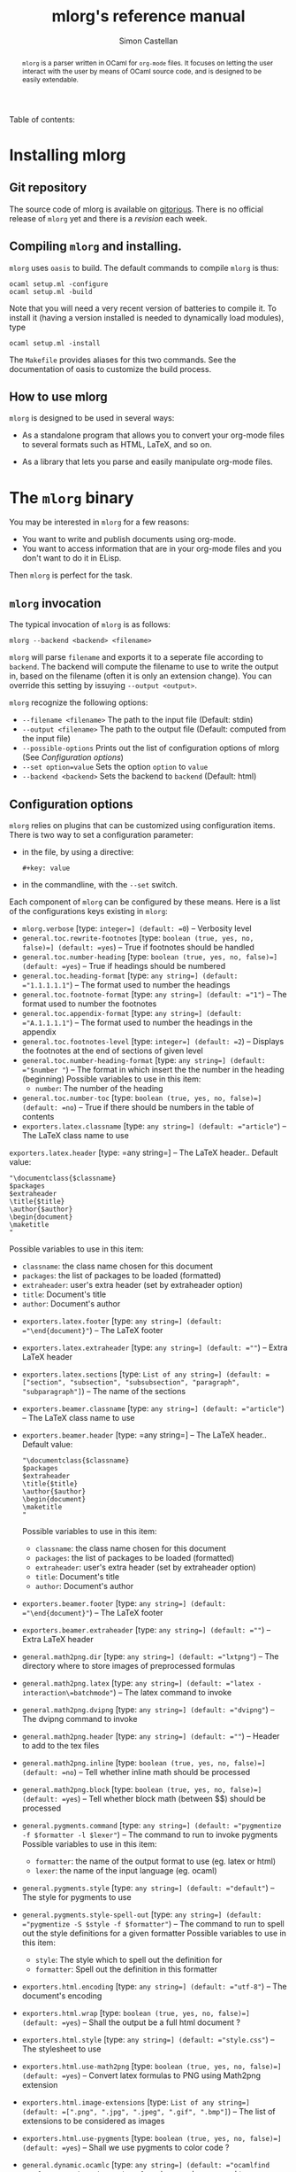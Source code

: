 #+TITLE: mlorg's reference manual
#+AUTHOR: Simon Castellan
#+EMAIL: simon.castellan@iuwt.fr

#+begin_abstract
=mlorg= is a parser written in OCaml for =org-mode= files. It focuses on letting
the user interact with the user by means of OCaml source code, and is designed
to be easily extendable.
#+end_abstract

#+begin_tableofcontents
Table of contents:
#+end_tableofcontents


* Installing mlorg
** Git repository
The source code of mlorg is available on [[http://gitorious.org/mlorg/mlorg][gitorious]]. There is no official release
of =mlorg= yet and there is a /revision/ each week.
** Compiling =mlorg= and installing.
=mlorg= uses =oasis= to build. The default commands to compile =mlorg= is thus:

: ocaml setup.ml -configure
: ocaml setup.ml -build

Note that you will need a very recent version of batteries to compile it. To
install it (having a version installed is needed to dynamically load modules), type

: ocaml setup.ml -install

The =Makefile= provides aliases for this two commands. See the documentation of
oasis to customize the build process.
** How to use mlorg
=mlorg= is designed to be used in several ways:

- As a standalone program that allows you to convert your org-mode files to
  several formats such as HTML, LaTeX, and so on.

- As a library that lets you parse and easily manipulate org-mode files.

* The =mlorg= binary
You may be interested  in =mlorg= for a few reasons:
- You want to write and publish documents using org-mode.
- You want to access information that are in your org-mode files and you don't
  want to do it in ELisp.

Then =mlorg= is perfect for the task. 

** =mlorg= invocation
The typical invocation of =mlorg= is as follows:

: mlorg --backend <backend> <filename>

=mlorg= will parse =filename= and exports it to a seperate file according to
=backend=. The backend will compute the filename to use to write the output in,
based on the filename (often it is only an extension change). You can override
this setting by issuying =--output <output>=.

=mlorg= recognize the following options:
- =--filename <filename>= The path to the input file (Default: stdin)
- =--output <filename>= The path to the output file (Default: computed from the input file)
- =--possible-options= Prints out the list of configuration options of mlorg (See [[Configuration options]])
- =--set option=value= Sets the option =option= to =value=
- =--backend <backend>= Sets the backend to =backend= (Default: html)

** Configuration options
=mlorg= relies on plugins that can be customized using configuration
items. There is two way to set a configuration parameter:
- in the file, by using a directive:
  : #+key: value
- in the commandline, with the =--set= switch.

Each component of =mlorg= can be configured by these means. Here is a list of
the configurations keys existing in =mlorg=:

- =mlorg.verbose= [type: =integer=] (default: =0=) -- Verbosity level
- =general.toc.rewrite-footnotes= [type: =boolean (true, yes, no, false)=] (default: =yes=) -- True if footnotes should be handled
- =general.toc.number-heading= [type: =boolean (true, yes, no, false)=] (default: =yes=) -- True if headings should be numbered
- =general.toc.heading-format= [type: =any string=] (default: ="1.1.1.1.1"=) -- The format used to number the headings
- =general.toc.footnote-format= [type: =any string=] (default: ="1"=) -- The format used to number the footnotes
- =general.toc.appendix-format= [type: =any string=] (default: ="A.1.1.1.1"=) -- The format used to number the headings in the appendix
- =general.toc.footnotes-level= [type: =integer=] (default: =2=) -- Displays the footnotes at the end of sections of given level
- =general.toc.number-heading-format= [type: =any string=] (default: ="$number "=) -- The format in which insert the the number in the heading (beginning)
  Possible variables to use in this item:
  - =number=: The number of the heading
- =general.toc.number-toc= [type: =boolean (true, yes, no, false)=] (default: =no=) -- True if there should be numbers in the table of contents
- =exporters.latex.classname= [type: =any string=] (default: ="article"=) -- The LaTeX class name to use
=exporters.latex.header= [type: =any string=] -- The LaTeX header.. Default value:
  : "\documentclass{$classname}
  : $packages
  : $extraheader
  : \title{$title}
  : \author{$author}
  : \begin{document}
  : \maketitle
  : "
  Possible variables to use in this item:
  - =classname=: the class name chosen for this document
  - =packages=: the list of packages to be loaded (formatted)
  - =extraheader=: user's extra header (set by extraheader option)
  - =title=: Document's title
  - =author=: Document's author
- =exporters.latex.footer= [type: =any string=] (default: ="\end{document}"=) -- The LaTeX footer
- =exporters.latex.extraheader= [type: =any string=] (default: =""=) -- Extra LaTeX header
- =exporters.latex.sections= [type: =List of any string=] (default: =["section", "subsection", "subsubsection", "paragraph", "subparagraph"]=) -- The name of the sections
- =exporters.beamer.classname= [type: =any string=] (default: ="article"=) -- The LaTeX class name to use
- =exporters.beamer.header= [type: =any string=] -- The LaTeX header.. Default value:
  : "\documentclass{$classname}
  : $packages
  : $extraheader
  : \title{$title}
  : \author{$author}
  : \begin{document}
  : \maketitle
  : "
  Possible variables to use in this item:
  - =classname=: the class name chosen for this document
  - =packages=: the list of packages to be loaded (formatted)
  - =extraheader=: user's extra header (set by extraheader option)
  - =title=: Document's title
  - =author=: Document's author
- =exporters.beamer.footer= [type: =any string=] (default: ="\end{document}"=) -- The LaTeX footer
- =exporters.beamer.extraheader= [type: =any string=] (default: =""=) -- Extra LaTeX header
- =general.math2png.dir= [type: =any string=] (default: ="lxtpng"=) -- The directory where to store images of preprocessed formulas
- =general.math2png.latex= [type: =any string=] (default: ="latex -interaction\=batchmode"=) -- The latex command to invoke
- =general.math2png.dvipng= [type: =any string=] (default: ="dvipng"=) -- The dvipng command to invoke
- =general.math2png.header= [type: =any string=] (default: =""=) -- Header to add to the tex files
- =general.math2png.inline= [type: =boolean (true, yes, no, false)=] (default: =no=) -- Tell whether inline math should be processed
- =general.math2png.block= [type: =boolean (true, yes, no, false)=] (default: =yes=) -- Tell whether block math (between $$) should be processed
- =general.pygments.command= [type: =any string=] (default: ="pygmentize -f $formatter -l $lexer"=) -- The command to run to invoke pygments
  Possible variables to use in this item:
  - =formatter=: the name of the output format to use (eg. latex or html)
  - =lexer=: the name of the input language (eg. ocaml)
- =general.pygments.style= [type: =any string=] (default: ="default"=) -- The style for pygments to use
- =general.pygments.style-spell-out= [type: =any string=] (default: ="pygmentize -S $style -f $formatter"=) -- The command to run to spell out the style definitions for a given formatter
  Possible variables to use in this item:
  - =style=: The style which to spell out the definition for
  - =formatter=: Spell out the definition in this formatter
- =exporters.html.encoding= [type: =any string=] (default: ="utf-8"=) -- The document's encoding
- =exporters.html.wrap= [type: =boolean (true, yes, no, false)=] (default: =yes=) -- Shall the output be a full html document ?
- =exporters.html.style= [type: =any string=] (default: ="style.css"=) -- The stylesheet to use
- =exporters.html.use-math2png= [type: =boolean (true, yes, no, false)=] (default: =yes=) -- Convert latex formulas to PNG using Math2png extension
- =exporters.html.image-extensions= [type: =List of any string=] (default: =[".png", ".jpg", ".jpeg", ".gif", ".bmp"]=) -- The list of extensions to be considered as images
- =exporters.html.use-pygments= [type: =boolean (true, yes, no, false)=] (default: =yes=) -- Shall we use pygments to color code ?
- =general.dynamic.ocamlc= [type: =any string=] (default: ="ocamlfind ocamlc -c -package batteries,mlorg"=) -- ocamlc command to use
- =general.dynamic.ocamlopt= [type: =any string=] (default: ="ocamlfind ocamlopt -shared -package batteries,mlorg"=) -- ocamlopt command to use
- =exporters.quote.block= [type: =any string=] (default: ="export"=) -- Name of the codeblock to use to export
- =exporters.quote.external-file= [type: =any string=] (default: =""=) -- Optional name of the file to load
- =exporters.quote.code= [type: =any string=] (default: =""=) -- Optional code (as a string) to load
- =exporters.quote.save= [type: =any string=] (default: =""=) -- Non-empty: set to a ML file in which the generated source will be put (instead of a temporary file

** Overview of how =mlorg= works
When using =mlorg= to transform your documents into another format, here are the general step:

1. The document is parsed using a parser. See [[Syntax]] to see more about the syntax recognized by =mlorg=
2. Transformations are being made on the document depending on the backend. This
   includes computing a table of contents, replacing latex formulas, and so
   on. See [[Transformation modules]] for more details.
3. The backend takes over and outputs the final results. See [[Backends]] to see the list of existing backends.

** Backends
Those plugins are meant to output a document to a specific format. The format of
a configuration name for those module is =exporters.<plugin>.<name>=.
**** Html
The default backend. It exports the file to HTML. It can be used to generate
full pages or only fragment of pages and can be configured to use [[math2png]], the
plugin to deal with converting math formulas to image files. What actually
happens is that every formula the html exporter finds, it uses MathJax to render
it. If the option =use-math2png= is set, then the document is preprocessed by
math2png that replaces formula by images.

Note that targets are translated to anchors, and search links are translated to
links toward anchors. On top of that, an anchor is added to each heading, so
that search links pointing to headings are correctly translated.

**** Latex
Outputs to LaTeX. The output to LaTeX is quite straightforward. You can
customize the header using the variables =extraheader= to load your custom
definitions.

Links are exported using the =hyperref= package, except link toward labels of
headings. Targets are exported using =\label=.
**** Org
A backend to output to org-mode. Not finished.
**** XML
A backend that outputs the abstract tree to XML for further uses by other
programs or to debug =mlorg='s parser.

**** Quote
This backend allows you to run arbitrary OCaml programs on the abstract document. There is two way of using it:
- by running a program in a separate file
- by running a program contained in a block of the document

The first approach is for batch processing of org files whereas the second
allows the document to be defined along with methods to get the desired
information. In any case, the ML source file is compiled in a seperate file
(temporary or not) and dynlinked. 




*** Transformation modules
Those plugin are general purpose modules inside =mlorg= that offers some
functionnality not related to exporting.

**** Math2png
This modules translates latex formulas to images. It can be configured to only
translate inline or blocks formula (or all of them). It requires a installation
of LaTeX (with the package =preview=) along with the program =dvipng=. It works
by putting all the formula to convert in a TeX, and then compiling it to a dvi
file which contains one formula per pages. =dvipng= is then invoked to convert
each page to an image. Images are renamed so that their filenames is the MD5
hash of the formulas.

=math2png= also handles the depth annotations of dvipng, by annotating images
with a special protocol =depth-<depth>= where =<depth>= is the value returned by
=dvipng=. Thus the alignment of the images (espcially in inline text) is quite
good.
**** Dynamic
Configures the loading of modules that registers values of specific types.
You should not use it except if you are building on the [[mlorg library]]
** Retrieving information from org-mode files
The backend [[quote][Quote]] can be used to retrieve raw information from org-mode
files. When using it, you should provide a ML expression that has the type
=Document.t -> unit IO.output -> unit=, in the following context:
: open Mlorg
: open Batteries
: open Printf
: open Block
: open Inline
: module D = Document
: module F = Filter
: let write = Printf.fprintf
You should consult the [[Mlorg's technical documentation][code documentation]] to know how to handle the document. An
exemple, to retrieve the current clocked item along with its total clocking
time:

: fun d out -> match D.current_clocked_item d with 
:                 None -> () 
:               | Some d -> write out "%s (%s)" (D.name d) 
:                             (Timestamp.string_of_seconds (D.clocking_time d))

To use it on a file, just do:

: mlorg.opt --filename $XORGDIR/master.org --backend quote --set exporters.quote.save=/tmp/clock.ml --set exporters.quote.code='fun d out -> match D.current_clocked_item d with None -> () | Some d -> write out "%s (%s)" (D.name d) (Timestamp.string_of_seconds (D.clocking_time d))'
* The =mlorg= library
=mlorg= exports a library you can use to parse org-mode files in your
program. This section gives an overview of the concepts behind =mlorg=.

** How a document is represented
The representation of a document is in three layer:

- Document: represent the general structure of the document as a tree whose
  nodes are the headings of the document. Each heading is tagged with /metadata/
  such as timestamps appearing in it, or the footnotes defined in it and so on.

- Blocks: the contents of each heading is a list of /blocks/: lists, tables, paragraphs and so on.

- Inline: Inline contents inside blocks such as emphasis, links, ...

** Parsing a document
If you want to parse a document you need to use the functions in the [[http://kiwi.iuwt.fr/~asmanur/projets/mlorg/doc/Document.html][Document]]
module. You can either parse from a channel or a file.

Note that by definition, to have a document you need to have the full document
in memory. If you don't want it, you can use the function of the [[http://kiwi.iuwt.fr/~asmanur/projets/mlorg/doc/Org_parser.html][Org_parser]]
module. (More details about how parsing is done is available [[How%20parsing%20is%20done][here]]), especially
the =parse_lazy= function.

** Using the =Document.t= structure
You can work on documents simply by pattern matching but if you want to
completely traverse a document, it can be painful to define all the recursive
case.

You have two solutions:

- Use the [[http://kiwi.iuwt.fr/~asmanur/projets/mlorg/doc/Filter.html][Filter]] module that provides an easy way to select nodes matching a
  simple criteria.

- Use /traversals/ that allow you to focus on what you want to do rather than
  the recursive calls.

Traversals are classes implementing different types of traversal, but /as is/
they do nothing. By overriding the cases you are interested in, you can do what
you want in very few lines.

Here is an example:
#+begin_src ocaml
  let schedule_tomorrow = 
    let o = object (self)
      inherit [unit] Document.mapper as super
      method heading () d = 
        if List.mem "due-tomorrow" d.tags then
          { super#heading () d with
            scheduled = [Timestamp.add_days (Timestamp.today ()) 1] }
        else
          super#heading () d
    end
    in o#document ()
#+end_src
This function schedules tomorrow the headings with tag /due-tomorrow/.  There
are other kind of traversal, see the [[http://kiwi.iuwt.fr/~asmanur/projets/mlorg/doc/Document.html][Document]] module for more information.


** Full documentation
The documentation of mlorg is available [[http://kiwi.iuwt.fr/~asmanur/projets/mlorg/doc/][here]].

* How parsing is done

* Syntax recognized by =mlorg=
The syntax of org-mode is not well-defined. =mlorg= does its best to parse the
main constructs. Here is detailed list of the construction available in =mlorg=.

Last update of this section: <2012-08-08 mer.>
** Inline constructions
Inline constructions are found in paragraphs, blocks such as emphasis, links,
and so on.

*** Plain text
Well, nothing to do about it...
*** Emphasis
Emphasis are a way for a piece of text to stand out. =mlorg= handles:
- bold through the syntax =*foo*= (*foo*)
- italic through the syntax =/foo/= (/foo/)
- underline through the syntax =_foo_= (_foo_)
*** Entities
Entity are special characters. See =syntax/inline/entity.ml= for a list of
pre-defined entities. The syntax is TeX's : =\alpha= (\alpha)

*** Export snippet
Export snippet provide a way to insert some markup that will be exported only by
a specific exporter, for instance =@html{some html markup}=.

Note that they can be used by exporters to provide some kind of extension for
the syntax.
*** Footnotes references
Footnotes references can be introduced by several ways:
- old way, through a number: =[1]=
- new way, with a name =[fn:name]=
- new way along with a definition =[fn:name:def]=

Note that you can define an anonymous footnote with the syntax =[fn::contents]=.

*** Inline call 
This is a call to a babel definition. The syntax is the following:
=call_name[begin_headers](parameters)[end_headers]=.
*** Inline source
This defines an inline source block. The syntax is the following
=src_language[options]{code}=
*** LaTeX Fragment
This defines an inline math formula using LaTeX syntax. Supported construction:
- =$foo$= 
- =$\command{options}$=
*** Break Line
This tells orgmode to break a line. Syntax: =\\=.

*** Links
Link in =org-mode= are very important and versatile.  The syntax is: =[[label][url]]= where
=url= can be omitted. If so, then the link points to search this pattern. Otherwise the syntax for links is:
- =./foo= or =/foo=: then the link points toward a file
- =protocol:url=

*** Macro parser
Macro are cheap preprocessing on org-mode files. The syntax is ={{macro(param1, param2, ...)}}=.

*** Radio target
Radio targets are anchors. Syntax =<<foo>>=.
*** Verbatim content
Verbatim is unformatted content. Syntax =\=foo\==.

*** Statistics cookie
Holds count of how many items in a list are done. Syntax =[k/n]= or =[k%]=.

*** Timestamp 
A timestamp. It can be either
- a range =t--t'=
- a single timestamp =<year-month-day [hour] [repetition marker]>=
- a scheduled/deadline item: =SCHEDULED: t= and =DEADLINE: t=
- a clock item (=CLOCK: t= or =CLOCK: t--t'=)
- a closed mark (=CLOSED: t=)
** Blocks
Not every block is implemented.

*** Paragraphs
Not much to say..

*** Lists
Unordered lists are started either by '-' or '+'. Ordered list are started by a
number. The syntax of a list item is as follows: 

#+begin_example
- [optional checkbox] [format]
#+end_example
=format= is used only in ordered list and specifies how to print the numbers. It
is a string containing exaclty one number indication of the form
- =1= : the list is numbered with regular numbers
- =i= : the list is numbered with latin numbers
- =I= : the list is numbered with latin numbers (uppercase)
- =a= : the list is numbered with latin letters
- =A= : same but uppercase
- =alpha= : the list is numbered with greek letters
- =Alpha= : same but uppercase

Moreover, the number in a list item is useless. If you want to skip a number,
 use a format. So for instance the following list:
#+begin_example
1. [@(i)] First item
3. [@(iii)] Third item
#+end_example
gives

1. [@(i)] First item
2. [@(iii)] Third item

*** Directive
Directives are a way to tell org about something. Syntax:
#+begin_example
#+DIRECTIVE: VALUE
#+end_example

*** Math
There is two supported constructions:
#+begin_example
$$ foo $$
#+end_example
and
#+begin_example
\begin{foo}options
Contents
\end{foo}
#+end_example

*** Quote
The syntax is a block named =quote=:

#+begin_example
#+begin_quote
...your quote...
#+end_quote
#+end_example

*** Example
Same thing as for quotes but with =example=.
: #+begin_example
: Code
: #+end_example
Or with alternate syntax:
: : Line 1
: : Line 2
*** A custom block
A custom block, with options. Syntax:
#+begin_example
#+begin_name options
contents
#+end_name
#+end_example
*** Drawers
Drawers are a way to hide stuff. Syntax:
#+begin_example
:DRAWERNAME:
Contents
:END:
#+end_example
*** Property drawers
Special drawers with name =PROPERTIES= which hold a key-value configuration.
#+begin_example
:PROPERTIES:
:key: value
:END:
#+end_example
*** Table
Tables are described according to org-syntax:

#+begin_example
| field1 | ... | fieldn |
| field1 | ... | fieldn |
#+end_example
At the end, one can specify the table's format by

#+begin_example
#+TBLFM: ...
#+end_example

=mlorg= handles the grouping annotations and size annotations of tables as well.
If a line is only composed with empty fields and =<number>= then this line is
not stored as a proper row but information about size of each field. You can
have several line of this kind but they are all discarded but the last one.

Likewise you can define grouping annotations with:
#+begin_example
| / | < | | | | > | < | | > |
#+end_example
(See the manual for more information about this meaning) Again you can have
several of these lines but only the last one will be used. Moreover, if the
first column of your table is only composed by =/= and empty fields, it gets
removed (It seems to be the behavior of =org=).
*** Footnote definition
You can define a footnote in a non-inline by doing so:
#+begin_example
[name] Contents
blabla
#+end_example

Note: Footnotes definition only contains inline text.
*** Keywords
Some keywords can be attached to a block (such as the name) by writing before the block, directive annotations:

: #+name: Name of the block
: #+...
: The block

The list of affiliated keywords (taken from =org-element.el=): =ATTR_ASCII=
=ATTR_DOCBOOK= =ATTR_HTML= =ATTR_LATEX= =ATTR_ODT= =CAPTION= =DATA= =HEADER=
=HEADERS= =LABEL= =NAME= =PLOT= =RESNAME= =RESULT= =RESULTS= =SOURCE=
=SRCNAME= and =TBLNAME=.




